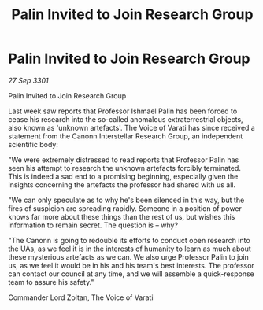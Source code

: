 :PROPERTIES:
:ID:       57764468-fc57-4fb5-a71d-a87ff6b00de9
:END:
#+title: Palin Invited to Join Research Group
#+filetags: :galnet:

* Palin Invited to Join Research Group

/27 Sep 3301/

Palin Invited to Join Research Group 
 
Last week saw reports that Professor Ishmael Palin has been forced to cease his research into the so-called anomalous extraterrestrial objects, also known as 'unknown artefacts'. The Voice of Varati has since received a statement from the Canonn Interstellar Research Group, an independent scientific body: 

"We were extremely distressed to read reports that Professor Palin has seen his attempt to research the unknown artefacts forcibly terminated. This is indeed a sad end to a promising beginning, especially given the insights concerning the artefacts the professor had shared with us all. 

"We can only speculate as to why he's been silenced in this way, but the fires of suspicion are spreading rapidly. Someone in a position of power knows far more about these things than the rest of us, but wishes this information to remain secret. The question is – why? 

"The Canonn is going to redouble its efforts to conduct open research into the UAs, as we feel it is in the interests of humanity to learn as much about these mysterious artefacts as we can. We also urge Professor Palin to join us, as we feel it would be in his and his team's best interests. The professor can contact our council at any time, and we will assemble a quick-response team to assure his safety." 

Commander Lord Zoltan, The Voice of Varati

